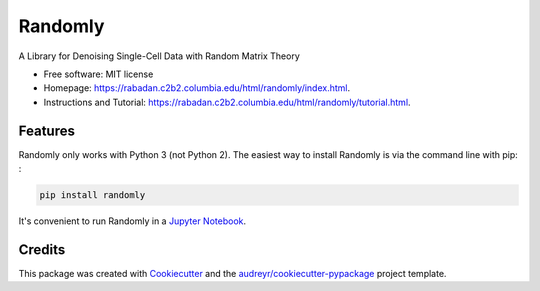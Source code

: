 ========
Randomly
========


.. image:: https://img.shields.io/pypi/v/randomly.svg
        :target: https://pypi.python.org/pypi/randomly

.. image:: https://img.shields.io/travis/luisaparicio/randomly.svg
        :target: https://travis-ci.org/luisaparicio/randomly

.. image:: https://readthedocs.org/projects/randomly/badge/?version=latest
        :target: https://randomly.readthedocs.io/en/latest/?badge=latest
        :alt: Documentation Status


.. image:: https://pyup.io/repos/github/luisaparicio/randomly/shield.svg
     :target: https://pyup.io/repos/github/luisaparicio/randomly/
     :alt: Updates



A Library for Denoising Single-Cell Data with Random Matrix Theory


* Free software: MIT license
* Homepage: https://rabadan.c2b2.columbia.edu/html/randomly/index.html.
* Instructions and Tutorial: https://rabadan.c2b2.columbia.edu/html/randomly/tutorial.html.


Features
--------

Randomly only works with Python 3 (not Python 2). The easiest way to install Randomly is via the command line with pip:
:

.. code-block:: shell
    
    pip install randomly

It's convenient to run Randomly in a `Jupyter Notebook`_.

.. _`Jupyter Notebook`: http://jupyter.org/

Credits
-------

This package was created with Cookiecutter_ and the `audreyr/cookiecutter-pypackage`_ project template.

.. _Cookiecutter: https://github.com/audreyr/cookiecutter
.. _`audreyr/cookiecutter-pypackage`: https://github.com/audreyr/cookiecutter-pypackage
